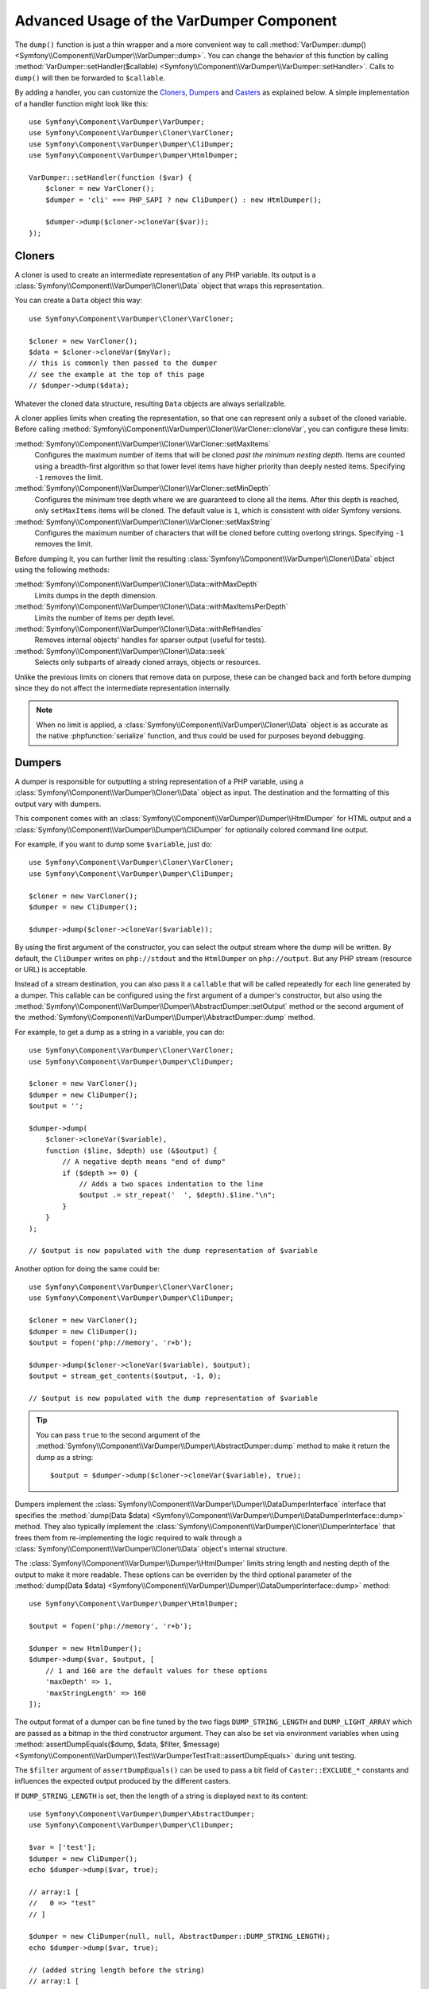 .. index::
   single: VarDumper
   single: Components; VarDumper

Advanced Usage of the VarDumper Component
=========================================

The ``dump()`` function is just a thin wrapper and a more convenient way to call
:method:`VarDumper::dump() <Symfony\\Component\\VarDumper\\VarDumper::dump>`.
You can change the behavior of this function by calling
:method:`VarDumper::setHandler($callable) <Symfony\\Component\\VarDumper\\VarDumper::setHandler>`.
Calls to ``dump()`` will then be forwarded to ``$callable``.

By adding a handler, you can customize the `Cloners`_, `Dumpers`_ and `Casters`_
as explained below. A simple implementation of a handler function might look
like this::

    use Symfony\Component\VarDumper\VarDumper;
    use Symfony\Component\VarDumper\Cloner\VarCloner;
    use Symfony\Component\VarDumper\Dumper\CliDumper;
    use Symfony\Component\VarDumper\Dumper\HtmlDumper;

    VarDumper::setHandler(function ($var) {
        $cloner = new VarCloner();
        $dumper = 'cli' === PHP_SAPI ? new CliDumper() : new HtmlDumper();

        $dumper->dump($cloner->cloneVar($var));
    });

Cloners
-------

A cloner is used to create an intermediate representation of any PHP variable.
Its output is a :class:`Symfony\\Component\\VarDumper\\Cloner\\Data`
object that wraps this representation.

You can create a ``Data`` object this way::

    use Symfony\Component\VarDumper\Cloner\VarCloner;

    $cloner = new VarCloner();
    $data = $cloner->cloneVar($myVar);
    // this is commonly then passed to the dumper
    // see the example at the top of this page
    // $dumper->dump($data);

Whatever the cloned data structure, resulting ``Data`` objects are always
serializable.

A cloner applies limits when creating the representation, so that one
can represent only a subset of the cloned variable.
Before calling :method:`Symfony\\Component\\VarDumper\\Cloner\\VarCloner::cloneVar`,
you can configure these limits:

:method:`Symfony\\Component\\VarDumper\\Cloner\\VarCloner::setMaxItems`
    Configures the maximum number of items that will be cloned
    *past the minimum nesting depth*. Items are counted using a breadth-first
    algorithm so that lower level items have higher priority than deeply nested
    items. Specifying ``-1`` removes the limit.

:method:`Symfony\\Component\\VarDumper\\Cloner\\VarCloner::setMinDepth`
    .. versionadded:: 3.4

        The ``setMinDepth()`` method was introduced in Symfony 3.4.

    Configures the minimum tree depth where we are guaranteed to clone
    all the items. After this depth is reached, only ``setMaxItems``
    items will be cloned. The default value is ``1``, which is consistent
    with older Symfony versions.

:method:`Symfony\\Component\\VarDumper\\Cloner\\VarCloner::setMaxString`
    Configures the maximum number of characters that will be cloned before
    cutting overlong strings.  Specifying ``-1`` removes the limit.

Before dumping it, you can further limit the resulting
:class:`Symfony\\Component\\VarDumper\\Cloner\\Data` object using the following methods:

:method:`Symfony\\Component\\VarDumper\\Cloner\\Data::withMaxDepth`
    Limits dumps in the depth dimension.

:method:`Symfony\\Component\\VarDumper\\Cloner\\Data::withMaxItemsPerDepth`
    Limits the number of items per depth level.

:method:`Symfony\\Component\\VarDumper\\Cloner\\Data::withRefHandles`
    Removes internal objects' handles for sparser output (useful for tests).

:method:`Symfony\\Component\\VarDumper\\Cloner\\Data::seek`
    .. versionadded:: 3.2

        The ``seek()`` method was introduced in Symfony 3.2.

    Selects only subparts of already cloned arrays, objects or resources.

Unlike the previous limits on cloners that remove data on purpose, these can
be changed back and forth before dumping since they do not affect the
intermediate representation internally.

.. note::

    When no limit is applied, a :class:`Symfony\\Component\\VarDumper\\Cloner\\Data`
    object is as accurate as the native :phpfunction:`serialize` function,
    and thus could be used for purposes beyond debugging.

Dumpers
-------

A dumper is responsible for outputting a string representation of a PHP variable,
using a :class:`Symfony\\Component\\VarDumper\\Cloner\\Data` object as input.
The destination and the formatting of this output vary with dumpers.

This component comes with an :class:`Symfony\\Component\\VarDumper\\Dumper\\HtmlDumper`
for HTML output and a :class:`Symfony\\Component\\VarDumper\\Dumper\\CliDumper`
for optionally colored command line output.

For example, if you want to dump some ``$variable``, just do::

    use Symfony\Component\VarDumper\Cloner\VarCloner;
    use Symfony\Component\VarDumper\Dumper\CliDumper;

    $cloner = new VarCloner();
    $dumper = new CliDumper();

    $dumper->dump($cloner->cloneVar($variable));

By using the first argument of the constructor, you can select the output
stream where the dump will be written. By default, the ``CliDumper`` writes
on ``php://stdout`` and the ``HtmlDumper`` on ``php://output``. But any PHP
stream (resource or URL) is acceptable.

Instead of a stream destination, you can also pass it a ``callable`` that
will be called repeatedly for each line generated by a dumper. This
callable can be configured using the first argument of a dumper's constructor,
but also using the
:method:`Symfony\\Component\\VarDumper\\Dumper\\AbstractDumper::setOutput`
method or the second argument of the
:method:`Symfony\\Component\\VarDumper\\Dumper\\AbstractDumper::dump` method.

For example, to get a dump as a string in a variable, you can do::

    use Symfony\Component\VarDumper\Cloner\VarCloner;
    use Symfony\Component\VarDumper\Dumper\CliDumper;

    $cloner = new VarCloner();
    $dumper = new CliDumper();
    $output = '';

    $dumper->dump(
        $cloner->cloneVar($variable),
        function ($line, $depth) use (&$output) {
            // A negative depth means "end of dump"
            if ($depth >= 0) {
                // Adds a two spaces indentation to the line
                $output .= str_repeat('  ', $depth).$line."\n";
            }
        }
    );

    // $output is now populated with the dump representation of $variable

Another option for doing the same could be::

    use Symfony\Component\VarDumper\Cloner\VarCloner;
    use Symfony\Component\VarDumper\Dumper\CliDumper;

    $cloner = new VarCloner();
    $dumper = new CliDumper();
    $output = fopen('php://memory', 'r+b');

    $dumper->dump($cloner->cloneVar($variable), $output);
    $output = stream_get_contents($output, -1, 0);

    // $output is now populated with the dump representation of $variable

.. tip::

    You can pass ``true`` to the second argument of the
    :method:`Symfony\\Component\\VarDumper\\Dumper\\AbstractDumper::dump`
    method to make it return the dump as a string::

        $output = $dumper->dump($cloner->cloneVar($variable), true);

    .. versionadded:: 3.2

        The ability to return a string was introduced in Symfony 3.2.

Dumpers implement the :class:`Symfony\\Component\\VarDumper\\Dumper\\DataDumperInterface`
interface that specifies the
:method:`dump(Data $data) <Symfony\\Component\\VarDumper\\Dumper\\DataDumperInterface::dump>`
method. They also typically implement the
:class:`Symfony\\Component\\VarDumper\\Cloner\\DumperInterface` that frees
them from re-implementing the logic required to walk through a
:class:`Symfony\\Component\\VarDumper\\Cloner\\Data` object's internal structure.

The :class:`Symfony\\Component\\VarDumper\\Dumper\\HtmlDumper` limits string
length and nesting depth of the output to make it more readable. These options
can be overriden by the third optional parameter of the
:method:`dump(Data $data) <Symfony\\Component\\VarDumper\\Dumper\\DataDumperInterface::dump>`
method::

    use Symfony\Component\VarDumper\Dumper\HtmlDumper;

    $output = fopen('php://memory', 'r+b');

    $dumper = new HtmlDumper();
    $dumper->dump($var, $output, [
        // 1 and 160 are the default values for these options
        'maxDepth' => 1,
        'maxStringLength' => 160
    ]);

.. versionadded:: 3.2

    Support for passing display options to the ``dump()`` method was introduced
    in Symfony 3.2.

The output format of a dumper can be fine tuned by the two flags
``DUMP_STRING_LENGTH`` and ``DUMP_LIGHT_ARRAY`` which are passed as a bitmap
in the third constructor argument. They can also be set via environment
variables when using
:method:`assertDumpEquals($dump, $data, $filter, $message) <Symfony\\Component\\VarDumper\\Test\\VarDumperTestTrait::assertDumpEquals>`
during unit testing.

The ``$filter`` argument of ``assertDumpEquals()`` can be used to pass a
bit field of ``Caster::EXCLUDE_*`` constants and influences the expected
output produced by the different casters.

.. versionadded:: 3.4

    The ``$filter`` argument of ``assertDumpEquals()`` was introduced in
    Symfony 3.4.

.. versionadded:: 3.1

    The ``DUMP_STRING_LENGTH`` and ``DUMP_LIGHT_ARRAY`` flags were introduced
    in Symfony 3.1.

If ``DUMP_STRING_LENGTH`` is set, then the length of a string is displayed
next to its content::

    use Symfony\Component\VarDumper\Dumper\AbstractDumper;
    use Symfony\Component\VarDumper\Dumper\CliDumper;

    $var = ['test'];
    $dumper = new CliDumper();
    echo $dumper->dump($var, true);

    // array:1 [
    //   0 => "test"
    // ]

    $dumper = new CliDumper(null, null, AbstractDumper::DUMP_STRING_LENGTH);
    echo $dumper->dump($var, true);

    // (added string length before the string)
    // array:1 [
    //   0 => (4) "test"
    // ]

If ``DUMP_LIGHT_ARRAY`` is set, then arrays are dumped in a shortened format
similar to PHP's short array notation::

    use Symfony\Component\VarDumper\Dumper\AbstractDumper;
    use Symfony\Component\VarDumper\Dumper\CliDumper;

    $var = ['test'];
    $dumper = new CliDumper();
    echo $dumper->dump($var, true);

    // array:1 [
    //   0 => "test"
    // ]

    $dumper = new CliDumper(null, null, AbstractDumper::DUMP_LIGHT_ARRAY);
    echo $dumper->dump($var, true);

    // (no more array:1 prefix)
    // [
    //   0 => "test"
    // ]

If you would like to use both options, then you can just    combine them by
using a the logical OR operator ``|``::

    use Symfony\Component\VarDumper\Dumper\AbstractDumper;
    use Symfony\Component\VarDumper\Dumper\CliDumper;

    $var = ['test'];
    $dumper = new CliDumper(null, null, AbstractDumper::DUMP_STRING_LENGTH | AbstractDumper::DUMP_LIGHT_ARRAY);
    echo $dumper->dump($var, true);

    // [
    //   0 => (4) "test"
    // ]

Casters
-------

Objects and resources nested in a PHP variable are "cast" to arrays in the
intermediate :class:`Symfony\\Component\\VarDumper\\Cloner\\Data`
representation. You can customize the array representation for each object/resource
by hooking a Caster into this process. The component already includes many
casters for base PHP classes and other common classes.

If you want to build your own Caster, you can register one before cloning
a PHP variable. Casters are registered using either a Cloner's constructor
or its ``addCasters()`` method::

    use Symfony\Component\VarDumper\Cloner\VarCloner;

    $myCasters = [...];
    $cloner = new VarCloner($myCasters);

    // or

    $cloner->addCasters($myCasters);

The provided ``$myCasters`` argument is an array that maps a class,
an interface or a resource type to a callable::

    $myCasters = [
        'FooClass' => $myFooClassCallableCaster,
        ':bar resource' => $myBarResourceCallableCaster,
    ];

As you can notice, resource types are prefixed by a ``:`` to prevent
colliding with a class name.

Because an object has one main class and potentially many parent classes
or interfaces, many casters can be applied to one object. In this case,
casters are called one after the other, starting from casters bound to the
interfaces, the parents classes and then the main class. Several casters
can also be registered for the same resource type/class/interface.
They are called in registration order.

Casters are responsible for returning the properties of the object or resource
being cloned in an array. They are callables that accept five arguments:

* the object or resource being casted;
* an array modelled for objects after PHP's native ``(array)`` cast operator;
* a :class:`Symfony\\Component\\VarDumper\\Cloner\\Stub` object
  representing the main properties of the object (class, type, etc.);
* true/false when the caster is called nested in a structure or not;
* A bit field of :class:`Symfony\\Component\\VarDumper\\Caster\\Caster` ``::EXCLUDE_*``
  constants.

Here is a simple caster not doing anything::

    use Symfony\Component\VarDumper\Cloner\Stub;

    function myCaster($object, $array, Stub $stub, $isNested, $filter)
    {
        // ... populate/alter $array to your needs

        return $array;
    }

For objects, the ``$array`` parameter comes pre-populated using PHP's native
``(array)`` casting operator or with the return value of ``$object->__debugInfo()``
if the magic method exists. Then, the return value of one Caster is given
as the array argument to the next Caster in the chain.

When casting with the ``(array)`` operator, PHP prefixes protected properties
with a ``\0*\0`` and private ones with the class owning the property. For example,
``\0Foobar\0`` will be the prefix for all private properties of objects of
type Foobar. Casters follow this convention and add two more prefixes: ``\0~\0``
is used for virtual properties and ``\0+\0`` for dynamic ones (runtime added
properties not in the class declaration).

.. note::

    Although you can, it is advised to not alter the state of an object
    while casting it in a Caster.

.. tip::

    Before writing your own casters, you should check the existing ones.

Adding Semantics with Metadata
~~~~~~~~~~~~~~~~~~~~~~~~~~~~~~

.. versionadded:: 3.2

    As of Symfony 3.2, casters can attach metadata attributes to
    :class:`Symfony\\Component\\VarDumper\\Cloner\\Stub` objects to inform
    dumpers about the precise type of the dumped values.

Since casters are hooked on specific classes or interfaces, they know about the
objects they manipulate. By altering the ``$stub`` object (the third argument of
any caster), one can transfer this knowledge to the resulting ``Data`` object,
thus to dumpers. To help you do this (see the source code for how it works),
the component comes with a set of wrappers for common additional semantics. You
can use:

* :class:`Symfony\\Component\\VarDumper\\Caster\\ConstStub` to wrap a value that is
  best represented by a PHP constant;
* :class:`Symfony\\Component\\VarDumper\\Caster\\ClassStub` to wrap a PHP identifier
  (*i.e.* a class name, a method name, an interface, *etc.*);
* :class:`Symfony\\Component\\VarDumper\\Caster\\CutStub` to replace big noisy
  objects/strings/*etc.* by ellipses;
* :class:`Symfony\\Component\\VarDumper\\Caster\\CutArrayStub` to keep only some
  useful keys of an array;
* :class:`Symfony\\Component\\VarDumper\\Caster\\EnumStub` to wrap a set of virtual
  values (*i.e.* values that do not exist as properties in the original PHP data
  structure, but are worth listing alongside with real ones);
* :class:`Symfony\\Component\\VarDumper\\Caster\\LinkStub` to wrap strings that can
  be turned into links by dumpers;
* :class:`Symfony\\Component\\VarDumper\\Caster\\TraceStub` and their
* :class:`Symfony\\Component\\VarDumper\\Caster\\FrameStub` and
* :class:`Symfony\\Component\\VarDumper\\Caster\\ArgsStub` relatives to wrap PHP
  traces (used by :class:`Symfony\\Component\\VarDumper\\Caster\\ExceptionCaster`).

For example, if you know that your ``Product`` objects have a ``brochure`` property
that holds a file name or a URL, you can wrap them in a ``LinkStub`` to tell
``HtmlDumper`` to make them clickable::

    use Symfony\Component\VarDumper\Caster\LinkStub;
    use Symfony\Component\VarDumper\Cloner\Stub;

    function ProductCaster(Product $object, $array, Stub $stub, $isNested, $filter = 0)
    {
        $array['brochure'] = new LinkStub($array['brochure']);

        return $array;
    }

.. ready: no
.. revision: ab4f29b303d73cdfa9721ecae485342c37c57bfb
